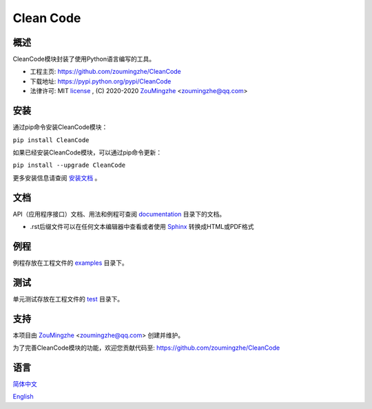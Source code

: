 ==================================================
                  Clean Code
==================================================


概述
====
CleanCode模块封装了使用Python语言编写的工具。

- 工程主页: https://github.com/zoumingzhe/CleanCode
- 下载地址: https://pypi.python.org/pypi/CleanCode
- 法律许可: MIT license_ , (C) 2020-2020 ZouMingzhe_ <zoumingzhe@qq.com>

安装
====
通过pip命令安装CleanCode模块：

``pip install CleanCode``

如果已经安装CleanCode模块，可以通过pip命令更新：

``pip install --upgrade CleanCode``

更多安装信息请查阅 安装文档_ 。

文档
====
API（应用程序接口）文档、用法和例程可查阅 documentation_ 目录下的文档。

- .rst后缀文件可以在任何文本编辑器中查看或者使用 Sphinx_ 转换成HTML或PDF格式

例程
====
例程存放在工程文件的 examples_ 目录下。

测试
====
单元测试存放在工程文件的 test_ 目录下。

支持
====
本项目由 ZouMingzhe_ <zoumingzhe@qq.com> 创建并维护。

为了完善CleanCode模块的功能，欢迎您贡献代码至: https://github.com/zoumingzhe/CleanCode

语言
====
简体中文_

English_


.. _ZouMingzhe: https://zoumingzhe.github.io
.. _简体中文: https://github.com/zoumingzhe/CleanCode/blob/master/README.rst
.. _English: https://github.com/zoumingzhe/CleanCode/blob/master/documentation/en/README.rst
.. _license: https://github.com/zoumingzhe/CleanCode/blob/master/LICENSE.txt
.. _安装文档: https://github.com/zoumingzhe/CleanCode/tree/master/documentation/CleanCode.rst#installation
.. _documentation: https://github.com/zoumingzhe/CleanCode/tree/master/documentation
.. _examples: https://github.com/zoumingzhe/CleanCode/tree/master/examples
.. _test: https://github.com/zoumingzhe/CleanCode/tree/master/test
.. _Python: http://python.org/
.. _Sphinx: http://sphinx-doc.org/